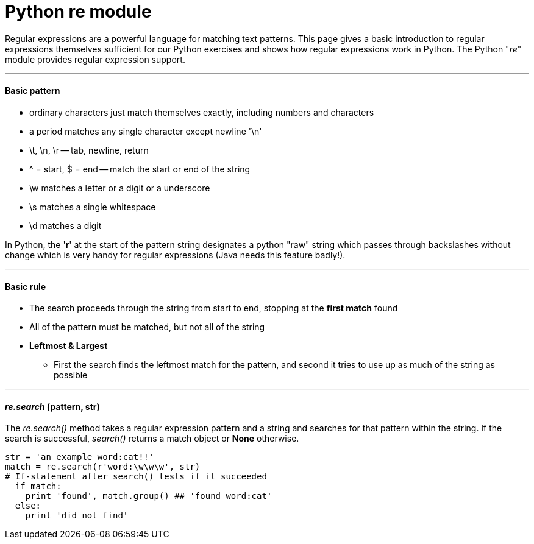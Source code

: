 = Python re module
:hp-tags: Python, regex

Regular expressions are a powerful language for matching text patterns. This page gives a basic introduction to regular expressions themselves sufficient for our Python exercises and shows how regular expressions work in Python. The Python "_re_" module provides regular expression support.

***
#### Basic pattern
* ordinary characters just match themselves exactly, including numbers and characters
* a period matches any single character except newline '\n'
* \t, \n, \r -- tab, newline, return
* ^ = start, $ = end -- match the start or end of the string
* \w matches a letter or a digit or a underscore
* \s matches a single whitespace
* \d matches a digit

In Python, the '*r*' at the start of the pattern string designates a python "raw" string which passes through backslashes without change which is very handy for regular expressions (Java needs this feature badly!).

***
#### Basic rule
* The search proceeds through the string from start to end, stopping at the *first match* found
* All of the pattern must be matched, but not all of the string
* *Leftmost & Largest*
- First the search finds the leftmost match for the pattern, and second it tries to use up as much of the string as possible

***
#### _re.search_ (pattern, str)
The __re.search()__ method takes a regular expression pattern and a string and searches for that pattern within the string. If the search is successful, _search()_ returns a match object or *None* otherwise.
```python
str = 'an example word:cat!!'
match = re.search(r'word:\w\w\w', str)
# If-statement after search() tests if it succeeded
  if match:                      
    print 'found', match.group() ## 'found word:cat'
  else:
    print 'did not find'
```

